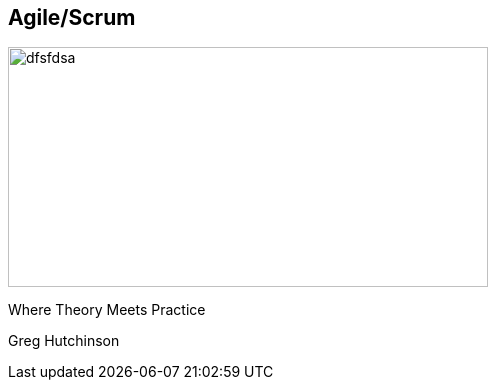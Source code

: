 == Agile/Scrum
ifndef::imagesdir[:imagesdir: ../images]

[#gradle-elephant]
image::gradle-elephant.svg[dfsfdsa, 480, 240]

[#subtitle]
Where Theory Meets Practice

[#speaker]
Greg Hutchinson
